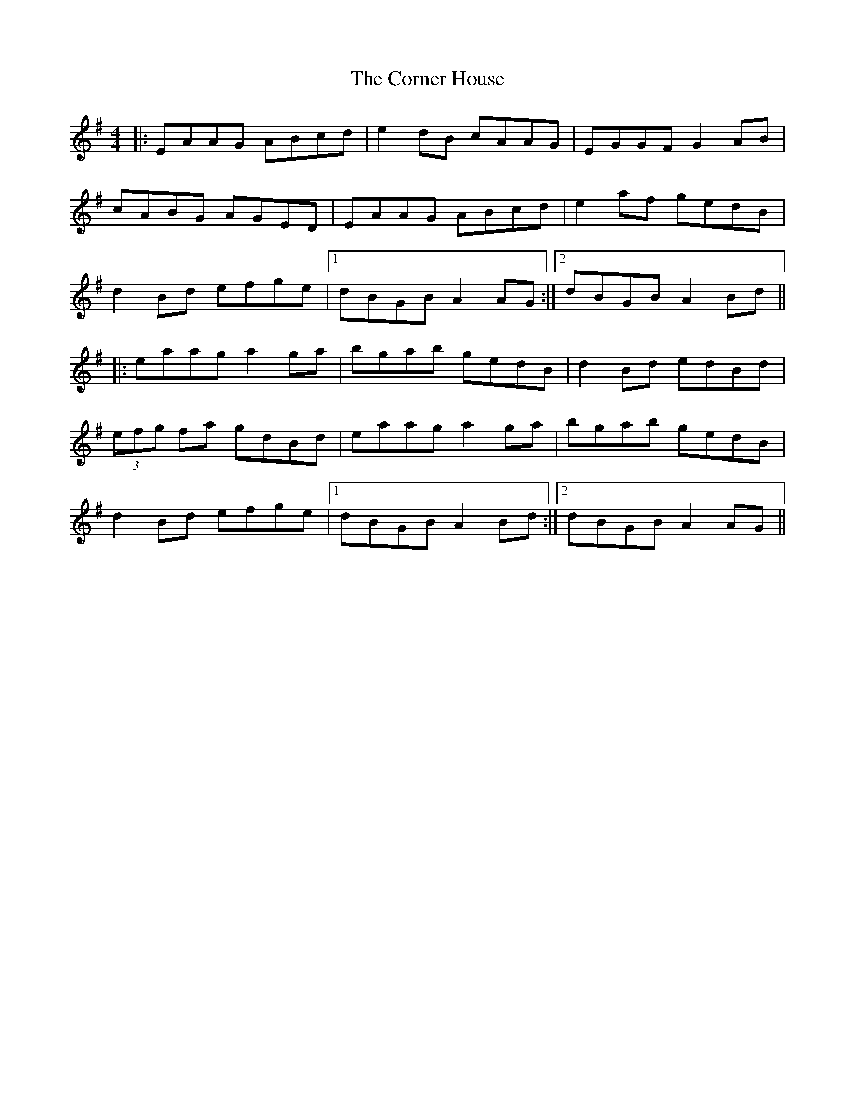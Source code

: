 X: 121
T: The Corner House
R: reel
M: 4/4
L: 1/8
K: Ador
|: EAAG ABcd | e2dB cAAG | EGGF G2AB |
cABG AGED |EAAG ABcd | e2af gedB |
d2Bd efge |1 dBGB A2AG :|2 dBGB A2Bd ||
|: eaag a2ga | bgab gedB | d2Bd edBd |
(3efg fa gdBd |eaag a2ga | bgab gedB |
d2Bd efge |1 dBGB A2Bd :|2 dBGB A2AG ||

